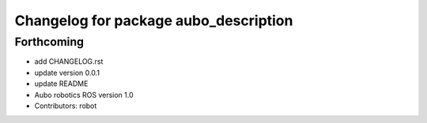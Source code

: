 ^^^^^^^^^^^^^^^^^^^^^^^^^^^^^^^^^^^^^^
Changelog for package aubo_description
^^^^^^^^^^^^^^^^^^^^^^^^^^^^^^^^^^^^^^

Forthcoming
-----------
* add CHANGELOG.rst
* update version 0.0.1
* update README
* Aubo robotics ROS version 1.0
* Contributors: robot

